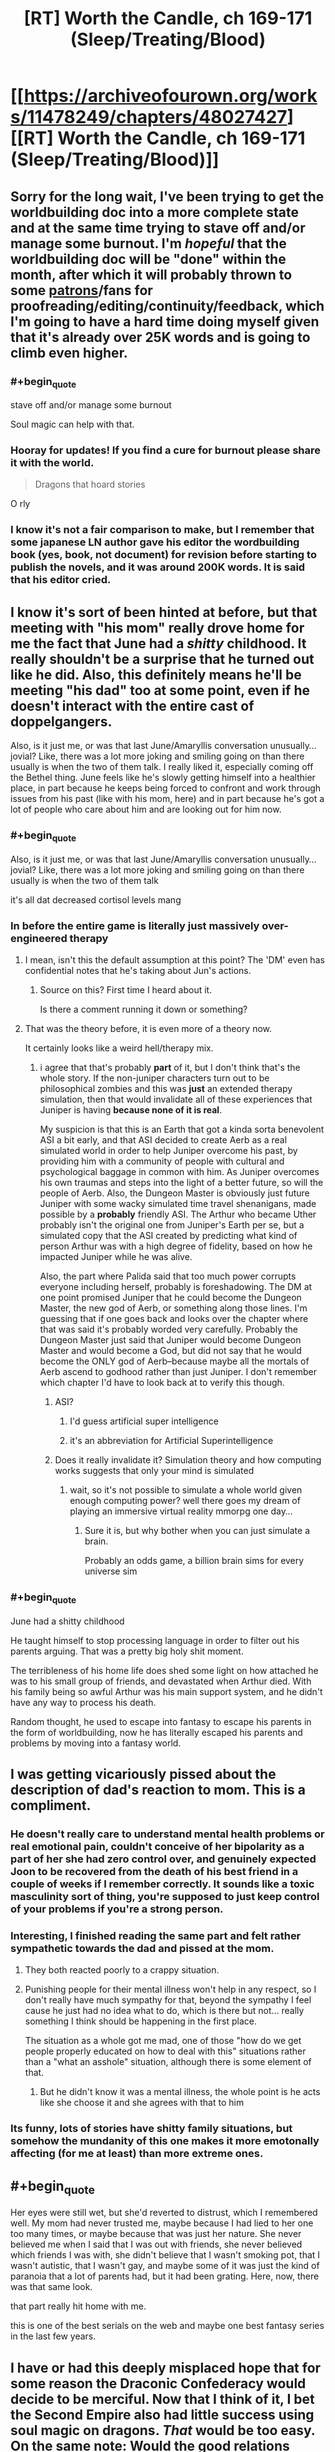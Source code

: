 #+TITLE: [RT] Worth the Candle, ch 169-171 (Sleep/Treating/Blood)

* [[https://archiveofourown.org/works/11478249/chapters/48027427][[RT] Worth the Candle, ch 169-171 (Sleep/Treating/Blood)]]
:PROPERTIES:
:Author: cthulhuraejepsen
:Score: 222
:DateUnix: 1565915195.0
:END:

** Sorry for the long wait, I've been trying to get the worldbuilding doc into a more complete state and at the same time trying to stave off and/or manage some burnout. I'm /hopeful/ that the worldbuilding doc will be "done" within the month, after which it will probably thrown to some [[https://patreon.com/alexanderwales][patrons]]/fans for proofreading/editing/continuity/feedback, which I'm going to have a hard time doing myself given that it's already over 25K words and is going to climb even higher.
:PROPERTIES:
:Author: cthulhuraejepsen
:Score: 66
:DateUnix: 1565915521.0
:END:

*** #+begin_quote
  stave off and/or manage some burnout
#+end_quote

Soul magic can help with that.
:PROPERTIES:
:Author: sparr
:Score: 39
:DateUnix: 1565916286.0
:END:


*** Hooray for updates! If you find a cure for burnout please share it with the world.

#+begin_quote
  Dragons that hoard stories
#+end_quote

O rly
:PROPERTIES:
:Author: FormerlySarsaparilla
:Score: 5
:DateUnix: 1566111202.0
:END:


*** I know it's not a fair comparison to make, but I remember that some japanese LN author gave his editor the wordbuilding book (yes, book, not document) for revision before starting to publish the novels, and it was around 200K words. It is said that his editor cried.
:PROPERTIES:
:Author: ken_x
:Score: 3
:DateUnix: 1566492123.0
:END:


** I know it's sort of been hinted at before, but that meeting with "his mom" really drove home for me the fact that June had a /shitty/ childhood. It really shouldn't be a surprise that he turned out like he did. Also, this definitely means he'll be meeting "his dad" too at some point, even if he doesn't interact with the entire cast of doppelgangers.

Also, is it just me, or was that last June/Amaryllis conversation unusually... jovial? Like, there was a lot more joking and smiling going on than there usually is when the two of them talk. I really liked it, especially coming off the Bethel thing. June feels like he's slowly getting himself into a healthier place, in part because he keeps being forced to confront and work through issues from his past (like with his mom, here) and in part because he's got a lot of people who care about him and are looking out for him now.
:PROPERTIES:
:Author: Don_Alverzo
:Score: 65
:DateUnix: 1565920364.0
:END:

*** #+begin_quote
  Also, is it just me, or was that last June/Amaryllis conversation unusually... jovial? Like, there was a lot more joking and smiling going on than there usually is when the two of them talk
#+end_quote

it's all dat decreased cortisol levels mang
:PROPERTIES:
:Author: meterion
:Score: 61
:DateUnix: 1565926815.0
:END:


*** In before the entire game is literally just massively over-engineered therapy
:PROPERTIES:
:Author: u_PM_me_nihilism
:Score: 52
:DateUnix: 1565926605.0
:END:

**** I mean, isn't this the default assumption at this point? The 'DM' even has confidential notes that he's taking about Jun's actions.
:PROPERTIES:
:Author: jimbarino
:Score: 38
:DateUnix: 1565934832.0
:END:

***** Source on this? First time I heard about it.

Is there a comment running it down or something?
:PROPERTIES:
:Author: RMcD94
:Score: 1
:DateUnix: 1572677941.0
:END:


**** That was the theory before, it is even more of a theory now.

It certainly looks like a weird hell/therapy mix.
:PROPERTIES:
:Author: Xtraordinaire
:Score: 23
:DateUnix: 1565949116.0
:END:

***** i agree that that's probably *part* of it, but I don't think that's the whole story. If the non-juniper characters turn out to be philosophical zombies and this was *just* an extended therapy simulation, then that would invalidate all of these experiences that Juniper is having *because none of it is real*.

My suspicion is that this is an Earth that got a kinda sorta benevolent ASI a bit early, and that ASI decided to create Aerb as a real simulated world in order to help Juniper overcome his past, by providing him with a community of people with cultural and psychological baggage in common with him. As Juniper overcomes his own traumas and steps into the light of a better future, so will the people of Aerb. Also, the Dungeon Master is obviously just future Juniper with some wacky simulated time travel shenanigans, made possible by a *probably* friendly ASI. The Arthur who became Uther probably isn't the original one from Juniper's Earth per se, but a simulated copy that the ASI created by predicting what kind of person Arthur was with a high degree of fidelity, based on how he impacted Juniper while he was alive.

Also, the part where Palida said that too much power corrupts everyone including herself, probably is foreshadowing. The DM at one point promised Juniper that he could become the Dungeon Master, the new god of Aerb, or something along those lines. I'm guessing that if one goes back and looks over the chapter where that was said it's probably worded very carefully. Probably the Dungeon Master just said that Juniper would become Dungeon Master and would become a God, but did not say that he would become the ONLY god of Aerb--because maybe all the mortals of Aerb ascend to godhood rather than just Juniper. I don't remember which chapter I'd have to look back at to verify this though.
:PROPERTIES:
:Author: Sailor_Vulcan
:Score: 10
:DateUnix: 1566006677.0
:END:

****** ASI?
:PROPERTIES:
:Author: jaghataikhan
:Score: 2
:DateUnix: 1566033742.0
:END:

******* I'd guess artificial super intelligence
:PROPERTIES:
:Author: HeartwarmingLies
:Score: 3
:DateUnix: 1566039461.0
:END:


******* it's an abbreviation for Artificial Superintelligence
:PROPERTIES:
:Author: Sailor_Vulcan
:Score: 1
:DateUnix: 1566170194.0
:END:


****** Does it really invalidate it? Simulation theory and how computing works suggests that only your mind is simulated
:PROPERTIES:
:Author: RMcD94
:Score: 1
:DateUnix: 1572678005.0
:END:

******* wait, so it's not possible to simulate a whole world given enough computing power? well there goes my dream of playing an immersive virtual reality mmorpg one day...
:PROPERTIES:
:Author: Sailor_Vulcan
:Score: 1
:DateUnix: 1572706719.0
:END:

******** Sure it is, but why bother when you can just simulate a brain.

Probably an odds game, a billion brain sims for every universe sim
:PROPERTIES:
:Author: RMcD94
:Score: 1
:DateUnix: 1572735575.0
:END:


*** #+begin_quote
  June had a shitty childhood
#+end_quote

He taught himself to stop processing language in order to filter out his parents arguing. That was a pretty big holy shit moment.

The terribleness of his home life does shed some light on how attached he was to his small group of friends, and devastated when Arthur died. With his family being so awful Arthur was his main support system, and he didn't have any way to process his death.

Random thought, he used to escape into fantasy to escape his parents in the form of worldbuilding, now he has literally escaped his parents and problems by moving into a fantasy world.
:PROPERTIES:
:Score: 3
:DateUnix: 1566309005.0
:END:


** I was getting vicariously pissed about the description of dad's reaction to mom. This is a compliment.
:PROPERTIES:
:Author: Putnam3145
:Score: 44
:DateUnix: 1565925949.0
:END:

*** He doesn't really care to understand mental health problems or real emotional pain, couldn't conceive of her bipolarity as a part of her she had zero control over, and genuinely expected Joon to be recovered from the death of his best friend in a couple of weeks if I remember correctly. It sounds like a toxic masculinity sort of thing, you're supposed to just keep control of your problems if you're a strong person.
:PROPERTIES:
:Author: XxChronOblivionxX
:Score: 29
:DateUnix: 1565927804.0
:END:


*** Interesting, I finished reading the same part and felt rather sympathetic towards the dad and pissed at the mom.
:PROPERTIES:
:Author: t3tsubo
:Score: 25
:DateUnix: 1565926175.0
:END:

**** They both reacted poorly to a crappy situation.
:PROPERTIES:
:Author: Iconochasm
:Score: 37
:DateUnix: 1565927062.0
:END:


**** Punishing people for their mental illness won't help in any respect, so I don't really have much sympathy for that, beyond the sympathy I feel cause he just had no idea what to do, which is there but not... really something I think should be happening in the first place.

The situation as a whole got me mad, one of those "how do we get people properly educated on how to deal with this" situations rather than a "what an asshole" situation, although there is some element of that.
:PROPERTIES:
:Author: Putnam3145
:Score: 25
:DateUnix: 1565937394.0
:END:

***** But he didn't know it was a mental illness, the whole point is he acts like she choose it and she agrees with that to him
:PROPERTIES:
:Author: RMcD94
:Score: 2
:DateUnix: 1572678072.0
:END:


*** Its funny, lots of stories have shitty family situations, but somehow the mundanity of this one makes it more emotonally affecting (for me at least) than more extreme ones.
:PROPERTIES:
:Score: 5
:DateUnix: 1566309063.0
:END:


** #+begin_quote
  Her eyes were still wet, but she'd reverted to distrust, which I remembered well. My mom had never trusted me, maybe because I had lied to her one too many times, or maybe because that was just her nature. She never believed me when I said that I was out with friends, she never believed which friends I was with, she didn't believe that I wasn't smoking pot, that I wasn't autistic, that I wasn't gay, and maybe some of it was just the kind of paranoia that a lot of parents had, but it had been grating. Here, now, there was that same look.
#+end_quote

that part really hit home with me.

this is one of the best serials on the web and maybe one best fantasy series in the last few years.
:PROPERTIES:
:Author: josephwdye
:Score: 43
:DateUnix: 1565926848.0
:END:


** I have or had this deeply misplaced hope that for some reason the Draconic Confederacy would decide to be merciful. Now that I think of it, I bet the Second Empire also had little success using soul magic on dragons. /That/ would be too easy. On the same note: Would the good relations between the dragons and the hells curtail Valencia's influence?

My understanding of relative power is that Bethel could probably win in combat with one or two dragons, especially because she has a few wishes daily, but the political implications are probably untenable.

This latest chapter explores the original meaning of its title: the blood of the covenant is thicker than the water of the womb. First the tabletop party, and now the kharass.

I can't help but think a manic water mage is literally a disaster waiting to happen. Maybe this incarnation of his mother has (occasional?) depression but not mania.

Water as depression checks out, unifying the chapter nicely.
:PROPERTIES:
:Author: adgnatum
:Score: 40
:DateUnix: 1565930551.0
:END:

*** #+begin_quote
  deeply misplaced hope that for some reason the Draconic Confederacy would decide to be merciful
#+end_quote

The Draconic Confederacy is so depressingly irrational for a bunch of uber-immortals. Reading about their strained relations with the rest of the mortal species just makes me wonder if they're fundamentally incapable of fighting their genetic predispositions or if their alliance at large is ruled by the bell curve and the tragedy of the commons. Their desire to control airspace is probably an innate territoriality or tied to their pride, but it still feels like such a horrible waste of political capital given this fresh example of overwhelming strongarm negotiation. For all their longevity, it seems like the majority of dragons are blind to their self-destructive trend. So now they're endangered. Screw Violations Officers, they're desperately in need of a public relations officer. And maybe the narratively-savvy Perisev should ring up the DM for some quick therapy / gene-editing.

In other news, why does the Confederacy want Cpt. Blue Bottle dead? (There's a smallish chance Perisev is pushing her own agenda as the Confederacy's will and never intended to honor their agreement but seems unlikely) Besides the obvious follow-up of why the hundreds of dragons can't do it themselves, what did the Captain do to offend them? Or possibly related: like Joon asked, what's Perisev's game (not sorry) revealing the dracicide? Her implication was that it was a move to array the D.C. against any possible return of Uther / new Uther-like figure. But then some way through the negotiations, she just happens to give Joon a 'quest'? Full well knowing how the quest features in Uther's oeuvre. Joon gave away a lot of confirmations during their chat but maybe this is just bait to /prove/ Joon is the new Uther. Casually agreeing to end exclusions /cue eyeroll/

Plus, why is her title 'the Wretched'?
:PROPERTIES:
:Author: nytelios
:Score: 16
:DateUnix: 1565999437.0
:END:

**** #+begin_quote
  what's Perisev's game
#+end_quote

Well, what did she accomplish? She's arranged for Juniper to reveal himself to the world at large, and she's arranged for the dragons to oppose him. She also believes that opposing him is suicidal.

It was stated that dragons don't really care about each other. Perisev seems to care even less than is usual for them --- if Tommul had some respect for "the dragonkind" as a concept and was offended on its behalf by Uther's slaughter, Perisev seemed entirely unperturbed.

I'm guessing she wants to kill off the majority of the remaining dragons (herself excluded) using Juniper as a tool (possibly because she sees them as a threat to herself). The Wretched indeed.
:PROPERTIES:
:Author: Noumero
:Score: 15
:DateUnix: 1566054139.0
:END:

***** Organizing a proxy genocide of her own race would put herself in even more danger, without the power bloc offered by their numbers. She doesn't seem shy about bringing Tommul along for extra insurance in numbers, so I don't think that's her plan, unless she has some trump card to ensure her perpetual safety. She's not strong enough as a single actor on the world stage. It'd only take one murder-happy DND poaching party to end the line.
:PROPERTIES:
:Author: nytelios
:Score: 6
:DateUnix: 1566164049.0
:END:

****** Well, yes, presumably she also has some sort of plan to put herself in the Empire's/Juniper's good graces once the other dragons are dead.

Even if she'll be the only dragon left, killing her will probably require the cooperation of hundreds of people. In comparison, the number of dragons necessary to kill her is probably /two/. If she has some ways to ensure mortals wouldn't want to kill her, and if she has reason to believe other dragons may want her gone ("the Wretched" is a pretty telling title)...
:PROPERTIES:
:Author: Noumero
:Score: 10
:DateUnix: 1566165411.0
:END:


**** Perisev, anagram for Seviper, poison-type snake Pokemon. And black dragons are the poisonous ones in DnD, right? So that's one half of why she's the Wretched. Other half being that she's a dick.
:PROPERTIES:
:Author: Kecha_Wacha
:Score: 9
:DateUnix: 1566070485.0
:END:

***** In D&D, black dragons are acidic.
:PROPERTIES:
:Author: eaglejarl
:Score: 5
:DateUnix: 1566223027.0
:END:


**** Isn't that an understandable viewpoint of an immortal or long lived species? They don't care much about the opinions of the short lived people and discount their ability to substantially change the state of the world.

Dragons are also solitary by nature and don't tend to combine their political power unless pressed.
:PROPERTIES:
:Author: Watchful1
:Score: 5
:DateUnix: 1566000520.0
:END:

***** Dragons are (indefinitely) long lived, not immortal, and that's my point. They're slowly dying off and they live long enough to see long term patterns: they're sapient, so they can put 2 and 2 together. And if dragons like Perisev have intelligence networks, some surely know the public perception of them, but they aren't putting the pieces together here.

#+begin_quote
  Dragons are also solitary by nature
#+end_quote

Which is why I'm thinking they can't exceed their base instincts.

#+begin_quote
  and don't tend to combine their political power unless pressed.
#+end_quote

Why even bother with a Confederacy if they're going to half-ass it and ignore major existential crises. They definitely don't discount their ability to force polities to play ball (they don't seem to want to change the world, just be on top of it).
:PROPERTIES:
:Author: nytelios
:Score: 10
:DateUnix: 1566006516.0
:END:

****** Proponents of isolationist policies usually see the failure of interacting with the wider world as being due to abandoning of the isolationism, rather than a failure in the interaction. If long lived dragons start banding together to talk to people, after centuries of not banding together, and then they start dying, they will draw back, not rush forward.

The trope can be seen all over the place in fantasy, dragons, elves, even dwarves in the worlds they are long lived. Long lived beings are notoriously slow to adapt to a quickly changing world. Tommul is listed as 2000 years old, Uther's time and all the changes it brought were recent for him.

The confederacy was likely a massive, centuries long effort for them. That it doesn't do more is expected.
:PROPERTIES:
:Author: Watchful1
:Score: 10
:DateUnix: 1566007579.0
:END:


**** Look at billionaires, our real life equivalent of a few hundred dragons fucking over the entire world so they can hoard vast wealth, and who are also widely hated but too powerful to confront directly...yet.
:PROPERTIES:
:Author: PHalfpipe
:Score: 11
:DateUnix: 1566087018.0
:END:

***** Great analogy, feels like an inspiration for Aerb's dragons. Though the sad part is dragons don't /have to/ have low time preferences and seek only to maximize wealth in a fleeting decades-long lifetime. They're not just going to die of natural causes and leave a shitty situation for future generations: if they have to live through the long-term consequences, single-minded greed and antagonistic elitism aren't too wise for self-proclaimed "Wise" creatures.
:PROPERTIES:
:Author: nytelios
:Score: 9
:DateUnix: 1566094622.0
:END:


***** Except billionaires can't and don't randomly decide to glass entire villages in developing countries for fun, so the analogy is a little strained.
:PROPERTIES:
:Author: CouteauBleu
:Score: 4
:DateUnix: 1566154456.0
:END:

****** Not for fun, for profit, or as a hand out to the arms industry. Look at the trillions in profits generated by the invasion of Iraq, or the ongoing genocide in Yemen , or look at the fortunes made when the US dropped more bombs on Cambodia than they did on Japan in all of world war 2. They literally bombed every city flat, wrecked every bit of infrastructure, killed nearly a million people in a population of 8 million, and finally caused civilization to collapse, and allowed a full blown death cult to rise from the ruins.
:PROPERTIES:
:Author: PHalfpipe
:Score: 11
:DateUnix: 1566154988.0
:END:

******* Yeah, that's still a massive stretch.

That's the leftist equivalent of a hardcore libertarian pointing at the mass starvation in China and Soviet Ukraine, or the current riots in Hong Kong, or basically anything in North Korea, and saying "See? See? This is where your socialist policies are leading us!"
:PROPERTIES:
:Author: CouteauBleu
:Score: 4
:DateUnix: 1566216493.0
:END:

******** Starvation in China and the Soviet Union was the result of crash industrialization programs, and the disruption in land use and labor starved about as many people as were killed by the western powers during their own industrialization , and a fraction of the number of people killed during the slave trade, which is what provided the original rush of resources and free labor to kick start capitalism.

But your comment was that billionaires don't annihilate villages in developing counties, and my response is that the remains of tens of thousands of annihilated villages can be found all throughout Asia , Africa , central and south America and the middle east. Hell, one of the worlds first billionaires , Leopold II of Belgium, acquired his wealth by enslaving and slaughtering fifteen million people in the Congo.
:PROPERTIES:
:Author: PHalfpipe
:Score: 2
:DateUnix: 1566218333.0
:END:


**** #+begin_quote
  she just happens to give Joon a 'quest'? Full well knowing how the quest features in Uther's oeuvre.
#+end_quote

The casual way she said it made me think it might just be the standard term in airspace violation negotiations. "Pay the fine or do us this favour", can't be the first time this has happened.
:PROPERTIES:
:Author: Roxolan
:Score: 3
:DateUnix: 1566034185.0
:END:

***** But what she says is: Do me this favour and I won't kill you - and you'll have to pay the fine anyway to appease all the other dragons
:PROPERTIES:
:Author: Hydroxxx
:Score: 13
:DateUnix: 1566103634.0
:END:


** Remember boys, it's not depression. Its magic.

Fantastic as always. Even more than usual, I liked these chapters. I was expecting mama Juniper to be a cultist, since religion was mentioned before with her. I'm glad she is tentatively on the good guys side, and laughing that Juniper has matured much more than she herself has.
:PROPERTIES:
:Author: Ka_min_sod
:Score: 31
:DateUnix: 1565922198.0
:END:

*** I wonder if depression is a side effect of water magic or vice versa. Juniper seemed a bit more depressive after using it, but that would make sense even if there was no connection.
:PROPERTIES:
:Score: 17
:DateUnix: 1565936182.0
:END:

**** Perhaps they're comorbid, or both caused by a third thing.
:PROPERTIES:
:Author: boomfarmer
:Score: 7
:DateUnix: 1565957783.0
:END:


*** If depression is water magic, then other magics are...

?

Gem magic is directly linked to mental exhaustion but that's not an illness, is it?
:PROPERTIES:
:Author: Xtraordinaire
:Score: 10
:DateUnix: 1565960324.0
:END:

**** I think the mention of water magic being bloodline was a bit of a clue, it's literally closely tied to a genetic predisposition to depression. While a lot of the other magics are actual disciplines that can be learned, I imagine many of the bloodline magics are tied to genetic conditions/tendencies from Earth.
:PROPERTIES:
:Author: Turniper
:Score: 24
:DateUnix: 1565969744.0
:END:


**** Gem magic: periods of hyper-focus followed by periods fugue state? That could be ADHD
:PROPERTIES:
:Author: Reply_or_Not
:Score: 9
:DateUnix: 1565975179.0
:END:

***** As an ADHD haver, I wanna say that's really reaching.
:PROPERTIES:
:Author: drakeblood4
:Score: 6
:DateUnix: 1566101780.0
:END:

****** As a fellow adhd'er , I concur. If ADHD was a magic, it would be a very chaotic one with bits and pieces of the other ones.

Wait. Tattoo magic! Different skill levels, different specializations, wide variety of tattoos ( types of functionality, uses, use durations etc). Some tattoos will affect your physical functioning and skills, others affect mental and emotional. Sometimes it's obvious person A is a tattoo mage, sometimes it's more under the radar. Being a tattoo mage changes your life path because of what you display, what you can hide or cover up. And how much stimuli you can tolerate.
:PROPERTIES:
:Score: 4
:DateUnix: 1566137907.0
:END:

******* ADHD would be ignoring magic - if you don't pay attention, it doesn't effect you.
:PROPERTIES:
:Author: Mr-Mister
:Score: 1
:DateUnix: 1566483901.0
:END:


**** There IS an illness characterized by chronic fatigue but I don't think gem magic was inspired by it
:PROPERTIES:
:Author: EsquilaxM
:Score: 3
:DateUnix: 1565968926.0
:END:


** Oh good, even more amazing ideas I need to integrate into my tabletop settings. Packaged in fantastic writing as always. The handling of the Bethel situation is still top notch, the entire interaction of Amaryllis wanting a cuddle was spot on, everything.
:PROPERTIES:
:Author: absolute-black
:Score: 27
:DateUnix: 1565916096.0
:END:


** "Depression magic unlocked! New perk: Writer's block."
:PROPERTIES:
:Author: Kuratius
:Score: 29
:DateUnix: 1565969510.0
:END:


** Was I the only one that got the impression water magic is likely to be incredibly broken at its higher levels? Even the basic water sense is already useful.
:PROPERTIES:
:Author: LordGoldenroot
:Score: 22
:DateUnix: 1565955398.0
:END:

*** You were not. I'm curious about how it interacts with people. Can you sense people by the water in their bodies? Can you move them via that water?

Then there's the question of force. How big an area of water can you affect? How small? How much force can you generate? Can you generate the same amount of force for any amount of water (meaning smaller amounts move faster) or is it the same velocity produced for any size blob of water?

Basically, I really want to know more about this magic. :>
:PROPERTIES:
:Author: eaglejarl
:Score: 27
:DateUnix: 1565955897.0
:END:

**** Yeah my first thought was "is this Manton limited at all?"
:PROPERTIES:
:Author: Jokey665
:Score: 39
:DateUnix: 1565986386.0
:END:

***** I'm glad I'm not the only wildbow fan over here.
:PROPERTIES:
:Author: A_Wild_Absol
:Score: 9
:DateUnix: 1566009831.0
:END:


**** #+begin_quote
  I'm curious about how it interacts with people. Can you sense people by the water in their bodies? Can you move them via that water?
#+end_quote

"Congratulations Katara, you're a bloodbender"
:PROPERTIES:
:Author: AStartlingStatement
:Score: 18
:DateUnix: 1565976801.0
:END:


**** I'm assuming since it's explicitly macro-scale you can't do any of the fun micro-scale stuff. It's probably built so your control gets less 'focused' the less water you're trying to control. Although, that raises my own question. What about crowds? If you go to a major city or a concert, could you use water magic to push the entire crowd of people as if they were one body of water?
:PROPERTIES:
:Author: Detsuahxe
:Score: 15
:DateUnix: 1565982374.0
:END:

***** It's explicitly mentioned that a really high skill water mage could probably do something that looks like waterbending. Though I have a feeling that the way water magic works is similar to how you construct brillouin zones(visually speaking), you have a plane or area of force, and a high skill water mage can just overlap so many of them that he can create finer structures.
:PROPERTIES:
:Author: Kuratius
:Score: 3
:DateUnix: 1566466205.0
:END:


**** #+begin_quote
  Can you sense people by the water in their bodies? Can you move them via that water?
#+end_quote

Given that blood magic is an explicitly separate type of magic, probably not.
:PROPERTIES:
:Author: carminis_vigil
:Score: 6
:DateUnix: 1566030906.0
:END:

***** [deleted]
:PROPERTIES:
:Score: 4
:DateUnix: 1566062909.0
:END:

****** Since multimages are said to be extremely rare, and bloodline magics are themselves really really rare, it would make sense that noone had discovered it before.

Though narratively it does seem a bit too convenient, unless there's an associated cost
:PROPERTIES:
:Score: 2
:DateUnix: 1566309336.0
:END:


****** Seems like it'd be one of the first things you'd try somewhere along the line. If it ever worked, I suspect it would be excluded long ago.
:PROPERTIES:
:Author: ricree
:Score: 1
:DateUnix: 1566068546.0
:END:


**** If you've read Worm, Leviathan's macro-scale hydrokinesis is a fun indicator of what you can do with macro-scale water bending.

He sinks cities.
:PROPERTIES:
:Author: Hust91
:Score: 2
:DateUnix: 1566893318.0
:END:


*** That Joon mentioned boosting his skill via essentialism made me wonder if that was something that would become useful later. Several magics have really powerful applications at the highest levels, maybe water mages never got that high so people don't realise.

It could either be just large scale movement (moving around a mile long blob of water would take care of plenty of problems, if they didn't teleport), or that you get sufficiently precise movement that you can influence things on an individual person level.
:PROPERTIES:
:Author: Cartesian_Daemon
:Score: 3
:DateUnix: 1566223218.0
:END:


** It makes sense that, of all the Aerbian natives we've met, it's the Dragon Who Hoards Stories who independently arrives at the conclusion that Narrative drives their reality. Stories are their literal lifeblood.
:PROPERTIES:
:Author: GeeJo
:Score: 24
:DateUnix: 1565977158.0
:END:


** " Hahahahah, can you imagine that? If something had actually gone right for once? If a magic had been simple and easy to acquire? No, instead, I was brought face to face with my mom. "

Is this the first time June has broken the fourth wall directly like that? There have been other hints that this is a post-story retelling (such as the interlude from Amy's perspective), but I think this is the first time he's broken voice.
:PROPERTIES:
:Author: TrebarTilonai
:Score: 19
:DateUnix: 1565987017.0
:END:

*** Chapter 73, Mary's story during the Fallatehr conflict:

#+begin_quote
  (((This is probably the part where you're wondering to yourself, ‘but I thought Juniper was our narrator, how does he know, and why is he talking in the third person?', and here, safely hidden within triple parentheticals, I can tell you: some of this might not actually have happened in precisely these ways. We're operating under really loose definitions of ‘actually happened' already, but I don't just mean that it ‘might not have happened' in the sense that people might just disappear as soon as I stop looking at them, only to have an interstitial history written for them in accordance with the demands of the narrative as dictated by the Dungeon Master as soon as they become relevant to me again. Here, I mean ‘might not have actually happened' in the sense that this is a recreation of sorts, me working backwards from information that I didn't have at the end of the last chapter, and won't have at the end of this one. The thing is, if you learned it like I learned it, it would be a drawn out, incomprehensible mess, so this is a little bit of poetic license and extrapolation on my part in order to present something coherent. I hope you don't mind.)))
#+end_quote

Triple parentheses are Juniper's safe-space. I think we've had a couple of other wall-breaks during the D&D flashbacks but don't recall well enough to quote any.
:PROPERTIES:
:Author: Gr_Cheese
:Score: 22
:DateUnix: 1565990642.0
:END:

**** Thank you. So it is not the first time the fourth wall has been broken, but it perhaps is the first time without triple parentheses :P
:PROPERTIES:
:Author: TrebarTilonai
:Score: 3
:DateUnix: 1565993983.0
:END:


*** It's slightly complicated. The suggestion of [[/u/Gr_Cheese]] that Juniper breaks the fourth wall in triple parentheses isn't exactly accurate, either.

Juniper narrates with a lot of asides and comments, some of which break the fourth wall. The first example is way back in chapter two, when describing Amaryllis.

#+begin_quote
  I'm not really sure what protocol is here, in terms of prose. I mean, I don't want to sound like a creep, so maybe I should stay as generic as possible and tell you [...] And if that analogy sounds a little bit frightening to you, then I think it did its job, because [...]
#+end_quote

WtC is narrated with knowledge of future events, but not unlimited knowledge. In Amaryllis' first POV chapter, she references the Cannibal implicitly in her thoughts as narrated by Juniper. When Juniper himself learns of the Cannibal, he notes how he didn't understand that reference until that moment. Then, there are a few more examples of Juniper referencing future events, such as Amaryllis planning to alter her soul in the chamber.

#+begin_quote
  Looking back, that might have been when she'd started making plans.
#+end_quote

The DM appears with a time titled "Worth the Candle" by "Juniper Smith" in a recent chapter, causing Juniper to muse -

#+begin_quote
  (It did occur to me to ask about the book, especially given the supposed author. The byline could have just been metaphorical, or it could have been a joke, or it could have been literal in some fashion, written by me after it was all over, or when I was asleep, or simply by yanking me out of time to write a chapter whenever anything important happened then scrubbing my mind afterward. But the number of possibilities, and the untrustworthiness of the Dungeon Master, made it sort of pointless to ask about. Besides, I didn't really care about the poor schlub who was writing that book, even if it was, in some way, me.)
#+end_quote

Finally, triple parentheses aren't a general safe space for breaking the fourth wall, they're specifically for interjecting in third-person narration. These comments (of which there have been four, three in Amaryllis first POV chapter, and another in her most recent POV half-chapter) are generally /sort of/ fourth wall breaking (since anything readily apparent could be communicated through third-person narration) but not inherently so.
:PROPERTIES:
:Author: LupoCani
:Score: 11
:DateUnix: 1566136994.0
:END:

**** There's even more than a fourth wall when you take into account that the story is a self-insert written for an audience who are told that it's a self-insert. [[https://old.reddit.com/r/rational/comments/7vxian/rtwip_worth_the_candle_ch_7274/dtxq5ax/][On ch. 73, I noted]] that quote as the first time the nature of the fourth wall changed for me, with the line "I hope you don't mind." The narrator [[https://en.wikipedia.org/wiki/Meta-reference][meta-comments on their own narration]] and expresses a desire to tell a good /story/, which raises all kinds of wild theories about the frame and phenomenon of Joon's existence within the game. Since then, my leading theory has become that the game is /not/ a simulation being run post-Singularity but rather a literal fictional story written live in the vein of D&D, as a form of soft therapy. [[https://old.reddit.com/r/rational/comments/7zbyej/wiprt_worth_the_candle_ch_79_rule_zero/duohhko/][I've been a big fan of the therapy theory]] and the author himself (as [[/u/cthuluraejepsen]]) [[https://old.reddit.com/r/rational/comments/7h4qqb/rtwip_worth_the_candle_ch_63_the_chemical_history/dqoct4t/][lightly implied this in retrospect]], but it never clicked why the DM or creator would bother with such indistinguishably magical technology and resources just to fork a brain simulation of (presumably) his 2017 self for such a relatively mundane purpose. Rather than explaining away the gross jump in tech between 2017 and the current game timeline, it makes more sense if Joon and the game is a "simulation" /within the author's mind/universe/. That's why the book is already written (up to the point we get to see), that's why the DM is a kindred spirit - because the DM is AW at one remove is Joon at two removes, except on actual Earth. Joon is the what-if split: he is literally the *self-insert* into AW's cumulative, conglomerated D&D worlds. Time is a flat circle for poor sim!Joon...
:PROPERTIES:
:Author: nytelios
:Score: 8
:DateUnix: 1566167301.0
:END:


*** While you /could/ interpret the 'you' in 'Haha can you imagine that' as you-the-reader, I expect it's just a general 'you', imagining a different perspective, and there's no fourth-wall-breaking here.
:PROPERTIES:
:Author: coolflash
:Score: 7
:DateUnix: 1566054537.0
:END:


** So many curve balls, holy shit.

Alexander Wales really makes this story feel like the bits could've been done in any order, as if it were a real tabletop rpg. The writing is so good.

Also:

#+begin_quote
  Box Factory
#+end_quote

I don't know why, but the fact that Juniper's mom works at a box factory makes me giggle quite a bit.
:PROPERTIES:
:Author: Green0Photon
:Score: 39
:DateUnix: 1565929997.0
:END:

*** [[https://www.youtube.com/watch?v=z6HcB6uOKiM][Bumblefuck is Springfield]]
:PROPERTIES:
:Author: KarlitoHomes
:Score: 12
:DateUnix: 1565990634.0
:END:

**** #+begin_quote
  We don't assemble them here. That's done in Flint, Michigan.
#+end_quote

Lol what?
:PROPERTIES:
:Author: Green0Photon
:Score: 8
:DateUnix: 1565991572.0
:END:


*** I was laughing too. Especially when Juniper was talking about how the industry is "a vital link in the global economy" and "a part of the vast web of dependencies that the world relied on".
:PROPERTIES:
:Author: tjhance
:Score: 6
:DateUnix: 1566058432.0
:END:


** Are there summaries of past chapters, or a wiki on important parts of the setting? In every update, there are always a couple references to things I totally forgot about. What are the Lashing Fields? Who is Captain Blue? What was Sterilization Penndriag's angle again? Which one was Boastare Vino? And so on. Maybe this story needs tooltips.
:PROPERTIES:
:Author: _immute_
:Score: 16
:DateUnix: 1565933309.0
:END:

*** Captain Bluebottle is, if I'm remembering correctly, a person who can reanimate corpses into classic zombie types and has total control over them. (In a seemingly unrelated way to the zombies in the Risen Lands) He/She (do we know their gender?) used these zombies to become an economic powerhouse using them in factories and such, until it was discovered by everyone else that the zombies are conscious and experience everything just like when they were alive.

After that I think he/she just chills in his/her exclusion zone (can't remember when the zombie magic got excluded in this chain of events).
:PROPERTIES:
:Author: AHeroicKumquat
:Score: 29
:DateUnix: 1565954958.0
:END:

**** For more details, see [[https://archiveofourown.org/works/11478249/chapters/44791474][chapter 158]]
:PROPERTIES:
:Author: Nimelennar
:Score: 5
:DateUnix: 1565960317.0
:END:


**** I think a better term than zombies would be thralls if their consciousness are there but trapped.
:PROPERTIES:
:Author: Mr-Mister
:Score: 2
:DateUnix: 1566483901.0
:END:


*** There's [[https://worththecandle.fandom.com][a wiki here]]. But for many things it's better to directly search the text.
:PROPERTIES:
:Author: Shemetz
:Score: 2
:DateUnix: 1565940729.0
:END:


** I'm surprised Amaryllis recommended /The Windup Girl/ to a dragon. That book is not good.
:PROPERTIES:
:Author: AmeteurOpinions
:Score: 11
:DateUnix: 1565933653.0
:END:

*** A collector of stories isn't necessarily a collector of only the best stories, seeing multiple examples of a genre might give them more insight. Plus it gives them more high quality books to use as bribes in the future.
:PROPERTIES:
:Score: 3
:DateUnix: 1566309557.0
:END:


*** [deleted]
:PROPERTIES:
:Score: 2
:DateUnix: 1566014306.0
:END:

**** The best part was the first couple of chapters, but the plot was all downhill. For me it's a memorable example of wasting excellent worldbuilding on crappy characters and a nearly non-existent plot.
:PROPERTIES:
:Author: AmeteurOpinions
:Score: 3
:DateUnix: 1566015683.0
:END:

***** Can you give a summary of the book?
:PROPERTIES:
:Author: eaglejarl
:Score: 1
:DateUnix: 1566222849.0
:END:

****** So, the setting is a post (or ongoing? I forget) climate apocalypse where food is the major resource everyone is fighting over. Massive agriculture conglomerates control the seed strains that can actually be grown in the current conditions, and are always on the hunt for new varieties. Nations have secret seed banks of native plants and stuff which are guarded like blueprints for WMDs. The story takes place in Thailand, which is one of the few countries not yet utterly enslaved to the conglomerates on threat of starvation.

The first character we meet is a spy from one of these conglomerates in Thailand, walking around a marketplace and exploring some exotic fruits, beautifully crafted worldbuilding and scene dressing. Like I said, the early chapters are actually quite nice.

This all sounds good, right?

The problem is when the titular windup girl is actually introduced. Windups aren't actually machines, they're more like genetically altered humans than robots. This girl is a prostitute, and she and the agri-agent meet and have sex.

Lots of sex. A /lot/ of sex. The windup girl also has sex with other people but whatever. She doesn't really do anything else, but takes up a lot of chapters.

The book isn't even a romance, there's no actual relationship to speak of here, just tons of wheel-spinning until suddenly climatic action occurs and the book ends. There's also some other characters, a revolutionary/gangster dude who gets killed off just when he was getting interesting, not even halfway through the book and another guy who is just some factory dude that allows /even more worldbuilding/ to be presented to the reader.

It's a novel of nice worldbuilding, almost no plot, and no likable characters to be found anywhere. The author blatantly had a I bought it for the title and because it had an airship on the cover (usually a good indicator of something I'll like) but it was a slog from like chapter 3 to the end.
:PROPERTIES:
:Author: AmeteurOpinions
:Score: 6
:DateUnix: 1566224694.0
:END:

******* Thanks, sounds like something I can skip.

I think you had a sentence get cut off. "The author blatantly had a..."?
:PROPERTIES:
:Author: eaglejarl
:Score: 3
:DateUnix: 1566232489.0
:END:

******** A good setting but a lack of characters and plots that would be interesting to read about.
:PROPERTIES:
:Author: AmeteurOpinions
:Score: 3
:DateUnix: 1566233361.0
:END:


******* #+begin_quote
  Massive agriculture conglomerates control the seed strains that can actually be grown in the current conditions, and are always on the hunt for new varieties. Nations have secret seed banks of native plants and stuff which are guarded like blueprints for WMDs.
#+end_quote

And the people with the tanks and attack helicopters and nukes somehow don't expropriate the people with the seed tech licenses even though their might ultimately is the guarantor for enforcing said licenses and the laws being applied are fragile compromises woven of privileges in the first place, because everyone has forgotten about words like "state interest" and "national security exception", and because History of the XIXth and XXth centuries has been wiped from everyone's memory I guess. Such a very credible setting... Also, somehow insider cadres don't sell out their direct rivals to the authorities or the board of shareholders the moment organized crime is being discussed as part of their business plans.

And you say the world-building is the /good part/ of the book ?
:PROPERTIES:
:Author: vimefer
:Score: 1
:DateUnix: 1566297790.0
:END:

******** #+begin_quote
  And the people with the tanks and attack helicopters and nukes somehow don't expropriate the people with the seed tech licenses even though their might ultimately is the guarantor for enforcing said licenses and the laws being applied are fragile compromises woven of privileges in the first place, because everyone has forgotten about words like "state interest" and "national security exception", and because History of the XIXth and XXth centuries has been wiped from everyone's memory I guess.
#+end_quote

I haven't read the book and it looks like you haven't read it either, nor any other kind of cyberpunk or *punk dystopian literature. Usually dystopian *punk settings with corporate nation-state entities mean that those corporations have their own private military, either as direct employees or hired from other corporations that specialize in that. It's also a common trope of the genre that society partially collapsed at some point, which led to the formation of corporate nation-states in the ensuing power vacuum.

Have you actually read the book or are you just speculating? A quick look at Wikipedia indicates that /The Windup Girl/ is a biopunk novel and provides the following relevant description:

#+begin_quote
  Biotechnology is dominant and megacorporations like AgriGen, PurCal and RedStar (called calorie companies) control food production through 'genehacked' seeds, and use *bioterrorism*, *private armies* and *economic hitmen* to create markets for their products
#+end_quote
:PROPERTIES:
:Author: reilwin
:Score: 1
:DateUnix: 1572162494.0
:END:

********* #+begin_quote
  Usually dystopian *punk settings with corporate nation-state entities mean that those corporations have their own private military, either as direct employees or hired from other corporations that specialize in that. It's also a common trope of the genre
#+end_quote

Then it's a trope that breaks the suspension of disbelief for me, is all I mean.
:PROPERTIES:
:Author: vimefer
:Score: 1
:DateUnix: 1572197279.0
:END:


******* #+begin_quote
  The author blatantly had a I bought it for
#+end_quote

Looks like you accidentally half a sentence there.
:PROPERTIES:
:Author: philip1201
:Score: 1
:DateUnix: 1566567485.0
:END:


*** Ok, completely off topic but is your flair a reference to the last chapters of Worm?
:PROPERTIES:
:Author: azurebyrds
:Score: 1
:DateUnix: 1567344318.0
:END:

**** Yes.
:PROPERTIES:
:Author: AmeteurOpinions
:Score: 2
:DateUnix: 1567351991.0
:END:

***** Incredible. I love it, gave me shivers thinking back.
:PROPERTIES:
:Author: azurebyrds
:Score: 1
:DateUnix: 1567363569.0
:END:


** #+begin_quote
  I hated being in this position. Giant, towering, near-invincible monsters with immense power over us, holding that threat above our heads, and with us having to dance to their cues ...
#+end_quote

Don't like the taste of your own medicine, eh Joon?
:PROPERTIES:
:Author: nytelios
:Score: 11
:DateUnix: 1566008385.0
:END:


** Typos here, please.
:PROPERTIES:
:Author: cthulhuraejepsen
:Score: 10
:DateUnix: 1565915245.0
:END:

*** #+begin_quote
  a quest like */Through the Lashing Fields/*
#+end_quote

Should be /Through the Lashing Glass/, I think.
:PROPERTIES:
:Author: HarryPotter5777
:Score: 7
:DateUnix: 1565928181.0
:END:

**** Fixed, thanks.
:PROPERTIES:
:Author: cthulhuraejepsen
:Score: 2
:DateUnix: 1566166194.0
:END:


*** Two from 171:

#+begin_quote
  There was never any acknowledgement that i had helped
#+end_quote

'I'

#+begin_quote
  if I can find something that doesn't count at amateur training
#+end_quote

as
:PROPERTIES:
:Author: adgnatum
:Score: 3
:DateUnix: 1565929315.0
:END:

**** Fixed, thanks.
:PROPERTIES:
:Author: cthulhuraejepsen
:Score: 1
:DateUnix: 1566166233.0
:END:


*** #+begin_quote
  ad nauseum
#+end_quote

Should be "ad nauseam".
:PROPERTIES:
:Author: Shemetz
:Score: 2
:DateUnix: 1565940348.0
:END:

**** To the museum of nausea!
:PROPERTIES:
:Author: boomfarmer
:Score: 3
:DateUnix: 1565957859.0
:END:


**** Fixed, thanks.
:PROPERTIES:
:Author: cthulhuraejepsen
:Score: 1
:DateUnix: 1566166316.0
:END:


*** c171:

#+begin_quote
  shifting things around wily-nily
#+end_quote

willy-nilly

#+begin_quote
  acknowledgement that i had helped
#+end_quote

capital I
:PROPERTIES:
:Author: GeeJo
:Score: 2
:DateUnix: 1565955888.0
:END:

**** Fixed, thanks.
:PROPERTIES:
:Author: cthulhuraejepsen
:Score: 1
:DateUnix: 1566166259.0
:END:


*** in the second new chapter you used the word rubric when you probably wanted the word metric again. or criterion
:PROPERTIES:
:Author: flagamuffin
:Score: 1
:DateUnix: 1565997297.0
:END:

**** Fixed, thanks.
:PROPERTIES:
:Author: cthulhuraejepsen
:Score: 1
:DateUnix: 1566166385.0
:END:


*** 169

We had dinner without Amaryllis. It really did seem like we had a lot fewer people, all of +the+ [a] sudden.

170

Perisev curled her lips back, which had the overall effect of [a] frown.
:PROPERTIES:
:Author: nytelios
:Score: 1
:DateUnix: 1566177365.0
:END:


*** Chapter 155: “She put an emphasis on the A in Arthur, and I saw the faintest hint of a reaction from Raven.”

This part is from Amaryllis's perspective, so it should say “and Amaryllis saw”.
:PROPERTIES:
:Author: linknmike
:Score: 1
:DateUnix: 1566689732.0
:END:


*** #+begin_quote
  You know, he was always ahead of the rest, wherever he might beheading I wish him luck,
#+end_quote

Not sure if this typo is to make the pun more obvious or not (like Pallida purposefully says beheading here).
:PROPERTIES:
:Author: Shaolang
:Score: 1
:DateUnix: 1565921804.0
:END:

**** It's a transcription of what Pallida says, which, yes, is to make the pun more obvious.
:PROPERTIES:
:Author: cthulhuraejepsen
:Score: 10
:DateUnix: 1565921987.0
:END:


** Awesome stuff, I love how we still get to learn more about junipers life l, friends and family. When the line about the water mage learning going off with a problem, I had the slightest disappointment about not seeing that process, great way to reveal the mom.

Its been some time since the last tabletop game earth chapter, would be interesting to see what arguments there were regarding dragons especially in light of Uther's actions with them. As someone who doesn't play D&D what other aspects of the game have yet to be reconstructed in this story.
:PROPERTIES:
:Author: dabmg10
:Score: 10
:DateUnix: 1565955388.0
:END:


** Sounds like someone has personal experience trying to cope with a parent having bipolar disorder, because that did an entirely too accurate job at pulling from my childhood memories of my mother. And chillingly close to home most of all, due to my own even-less-fun-version-than-june's-mom's bipolar disorder. Honestly even though it was only a page or so, that has been one of the most accurate descriptions of the more common variety of BP1, that I have encountered in fiction writing.

You even spelled Lamictal right. I've been taking it for about 3 years and I still have trouble spelling the generic name.

I emphasize with both June and his mom for so many reasons. Her psychiatrist failed her so hard for not doing a better job with medication management. And her husband absolutely failed her regarding her mental health ( even offering basic empathy and trying to understand at all!) and all the impact it had on everything that her life touched.

What sucks even more regarding the frequent and hellishly under-treated full blown episodes , is that they literally cause brain damage and memory loss in a couple different ways. The higher the severity of symptoms, the more cognitive functionality declines, with executive functioning being hit the worst. Which just makes it all worse.

On a non-related note: Something I just realized while typing; it took me 14 years to understand the fruit flies like a banana pun. It was on my biology teacher's wall. I have always just had the wrong internal cadence and tones when saying in my mind. Along with some mental imagery of a banana moving through the air like a missile, or with a super hero cape on it.

[[/u/cthulhuraejepsen]]
:PROPERTIES:
:Score: 9
:DateUnix: 1566132845.0
:END:

*** This story is a variant of the Self Insert concept, meaning, yeah, the author has some firsthand experience with most of the protagonist's backstory.

(what's the pun?)
:PROPERTIES:
:Author: CouteauBleu
:Score: 2
:DateUnix: 1566155282.0
:END:

**** The phrase is "Time flies like an arrow; fruit flies like a banana". It's only technically a pun, in that it takes advantage of the ambiguity of the word "like" in English, which can mean either "in the same way as" or "appreciate".

The first half is meant to be read as "Time flies in the same way as an arrow", while the second half is read as "fruit flies appreciate a banana". But because the first half is there, your brain will tend to parse the second half completely wrong, with fruit being the object noun, flies being the verb, like meaning "in the same way as", which is incorrect. (One of the brilliant parts of the phrase is that "fruit flies" is a noun, while "time flies" is a noun and a verb together, which makes the parsing even more difficult.)

The term for this is usually "garden-path sentence". Others include:

- The old man the boat.
- The complex houses married and single soldiers and their families.
- Fat people eat accumulates.
- The man who whistles tunes pianos.

([[/u/alexanderwales]]' flair is 'time flies like an arrow', [[/u/cthulhuraejepsen]]'s flair is 'fruit flies like an arrow')
:PROPERTIES:
:Author: alexanderwales
:Score: 11
:DateUnix: 1566159741.0
:END:

***** #+begin_quote
  "fruit flies appreciate a banana"
#+end_quote

Holy shit. I just thought it was a weird thing to say.
:PROPERTIES:
:Author: danielparks
:Score: 2
:DateUnix: 1566383563.0
:END:


***** ... oh. Oh! I hadn't even read the "time" part, and I didn't parse the second part until you pointed it out. Devious.
:PROPERTIES:
:Author: CouteauBleu
:Score: 1
:DateUnix: 1566215402.0
:END:


** Between the dragons in this and the fledgling Dragon Conclave in [[https://tiraas.net][The Gods Are Bastards]], I'm beginning to really like the idea of Dragons as a group that operates as a small group of individuals but represents itself to the outside world as a single party to a treaty made with governments. Are there examples of other fiction that have loose coalitions of similarly-overpowered beings whose goals are a bit tangential to the rest of the world?
:PROPERTIES:
:Author: red_adair
:Score: 7
:DateUnix: 1565987553.0
:END:


** OK, if you took really fast 2 minute shits, you'd still end up with a 3 and a half hour shit, so where'd 20 minutes come from.

Man the more I think about it, the dumber the human x100 thing gets. Sneezes that last for an hour, hiccups for months. Not to mention the fact the 100x multiplier would have to be really pick and choose to make sense; some biological processes can be 100x slower and explained away with magic, but not others. She ages, heals, produces blood and digests food slower, but her reaction speed and and thinking can't be that much slower.

And then there's the mood. People get over things relatively quickly, we have the hedonic treadmill, but hers is a hundred times slower. Imagine getting upset and staying that way for decades or having a panic attack that lasts weeks. Ever get randomly horny? Well too bad, your erection is going to last days now. If any of her kind ever got caught in a depressive episode, they'd almost certainly kill themselves cuz no way they last decades like that.

But anyway, cool chapter.
:PROPERTIES:
:Author: CaptainMcSmash
:Score: 15
:DateUnix: 1565982323.0
:END:

*** Per /Soft Matter/, all mammals take [[https://pubs.rsc.org/en/content/articlelanding/2017/sm/c6sm02795d/unauth#!divAbstract][about 12 ± 7 seconds]] to poop. 12 seconds * 100 = 1200 seconds = 20 minutes. This doesn't count the amount of time taken to "prepare", though a lot of that in the West is a result of sitting as though on a chair with feet on the floor, rather than in a squat, which misaligns the colon and makes pooping more difficult and less natural (though the research is pretty thin on the subject).
:PROPERTIES:
:Author: alexanderwales
:Score: 25
:DateUnix: 1565983157.0
:END:


** For a minute there I thought my ship had come in.
:PROPERTIES:
:Author: AStartlingStatement
:Score: 6
:DateUnix: 1565928305.0
:END:

*** Yeah, what a tease :(
:PROPERTIES:
:Author: CouteauBleu
:Score: 3
:DateUnix: 1566154989.0
:END:


** Fantastic work, as always. I loved the world building, the description of being in a relationship with someone mentally ill, and the exploration of Raven. This line in particular hit the memories of obnoxious 17 year old me pretty hard.\\
“But it's real easy to say that you're a genius and the only reason you didn't get good grades is because you were barely trying. And if ‘genius' just means toward the top of a pile of a hundred fifty some kids in the middle of nowhere, then it's a less impressive word than I thought.”
:PROPERTIES:
:Author: somerando11
:Score: 8
:DateUnix: 1566009691.0
:END:


** [deleted]
:PROPERTIES:
:Score: 12
:DateUnix: 1565924603.0
:END:

*** #+begin_quote
  When exactly was skin magic excluded?
#+end_quote

Chapter 162, Deus Ex.

#+begin_quote
  Also, did we ever learn why the name “...of Miunun” was chosen?
#+end_quote

Nope
:PROPERTIES:
:Author: Fredlage
:Score: 14
:DateUnix: 1565925113.0
:END:


** When I heard about water magic right after dragons, fire-breathing dragons, I thought, "Great. Might be useful". But Juniper did not seem to have a single thought about using water magic against dragons. Hmmmm.

I wonder why Juniper did not explore the relationship of the dragons to Hyacinth when he was talking to Perisev. At least he could try to find out how Hyacinth manipulated the dragons. He might even have been able to get Perisev mad at Hyacinth by telling her how Hyacinth had manipulated her as a tool to accomplish her own ends. It might not work, but it seems like it could have been worth a try.
:PROPERTIES:
:Author: morgf
:Score: 4
:DateUnix: 1566012826.0
:END:

*** Regarding water magic, what's he going to do? Make it rain on top of the Dragons? Maybe they'll get depressed and leave. It's possible that at higher levels he'll be able to summon storms and maybe even a hurricane, but I'm still doubtful they'd be inconvenienced by it. The way dragonfire is stated to just burn cities off the map, I get the impression that large amounts of water would barely even slow it.

On the other matter, Perisev was already aware of Hyacinth's game, the two dragons being there had nothing to do with her. What Hyacinth did was basically tattle to the Draconic Confederacy that they had violated the rules (it seems like she did something more, especially where Dianthus is concerned, but it's not really clear what). Regardless, Perisev makes it clear she's aware of it and doesn't care.
:PROPERTIES:
:Author: Fredlage
:Score: 4
:DateUnix: 1566169277.0
:END:


** Not sure if fan art or coincidence: [[https://laurenftagnart.tumblr.com/post/187066135989/theres-always-something-to-find-in-the-woods][six eyed deer]].
:PROPERTIES:
:Author: MugaSofer
:Score: 4
:DateUnix: 1566127893.0
:END:


** I didn't particularly like the Blood chapter.

Not because it wasn't good, it was fantastic. But it came out of fucking nowhere. All we knew was that Joon's parents' marriage was perpetually on the verge of collapse, but there was no hint /why/. At least I think there was no hint when Joon mentioned his family. This makes me feel that Joon kinda lied by omission to the readers. Maybe not really lied, but...

That said, I'm noting that grandmother foreshadowing.
:PROPERTIES:
:Author: Xtraordinaire
:Score: 9
:DateUnix: 1565970562.0
:END:

*** #+begin_quote
  This makes me feel that Joon kinda lied by omission to the readers. Maybe not really lied, but...
#+end_quote

Joon is not, and has never been, a reliable narrator when it comes to his own past. Look at how the portrayal of flashback-Arthur has become steadily less hagiographic as the series has progressed.
:PROPERTIES:
:Author: GeeJo
:Score: 17
:DateUnix: 1565976841.0
:END:

**** Care to give some specific examples of his unreliability?

Responding to your edit, I can think of one /pretty mild/ change in tone in the scene where they discuss mome rath worldbuilding, and that was it. Compared to what they have unearthed about Arthur-as-Uther, this is nothing. Definitely not anywhere near 'oh and by the way my mom had manic depression' revelation.
:PROPERTIES:
:Author: Xtraordinaire
:Score: 4
:DateUnix: 1565977149.0
:END:

***** The bouts of mania had already been mentioned (as well as the fact that Juniper had learned to deal with them) back when Grak was dealing with his affliction from the crown of thorns. But in general Juniper avoids taking about his parents because he's avoiding thinking about them as well.
:PROPERTIES:
:Author: Fredlage
:Score: 17
:DateUnix: 1565979663.0
:END:

****** Yup, ch 120:

#+begin_quote
  “Bouts of mania,” said Grak. He turned to look at me. “Juniper was helpful.”

  I shrugged. “My mom had a few episodes,” I said.

  “I didn't know that,” said Amaryllis, frowning slightly. “You managed?”

  “With her, or with Grak?” I asked. “I guess the answer to both is the same.”

  Grak had all sorts of ideas while he was in his manic episodes, mostly related to warding. I'd recognized the signs when he started talking quickly in Groglir, and tried my best to direct his efforts towards things that didn't have too much of a cost. When the mania passed, he'd realize all his ideas and plans had been half-baked, the warding diagrams he'd drawn up nonsensical. I had talked with him some about what mania was like, which seemed to help. His affliction was passing too, though still not completely gone.
#+end_quote
:PROPERTIES:
:Author: alexanderwales
:Score: 21
:DateUnix: 1565981512.0
:END:


***** #+begin_quote
  He was putting me on the spot and we both knew it, but that was part of how things were between us. Arthur considered it part of the implicit contract between player and DM.
#+end_quote

stuff like this, where Arthur's negative traits are always justified, vs later

#+begin_quote
  (It was always mildly surprising to me when I had read or watched something that Arthur hadn't. He had an annoying way of playing it off sometimes, either putting me down for wasting my time on something that was objectively garbage, or making some excuse for himself, which was never wanted or needed.)

  “What the fuck are you even on about with hair like fingers?” asked Arthur with a laugh. He could be loud.

  yeah, maybe the dismissive way that Arthur had been talking about it had me feeling upset with him, and maybe I just wanted to show that I could do something with the idea.
#+end_quote
:PROPERTIES:
:Author: Putnam3145
:Score: 7
:DateUnix: 1566010085.0
:END:

****** This is not unreliable to me. As long as Joon provides the facts, I am free to pass my own judgement, and Joon his. For example he may have found Arthur's tendency to get argumentative endearing, but that doesn't undermine his narration as long as /we/ know about that tendency.

Subjective != unreliable
:PROPERTIES:
:Author: Xtraordinaire
:Score: 2
:DateUnix: 1566035746.0
:END:

******* It's unreliable if present-June is projecting his feelings about Arthur onto past-June, though, or skipping over moments of irritation because he's uncomfortable with them.
:PROPERTIES:
:Author: MugaSofer
:Score: 2
:DateUnix: 1566158646.0
:END:


** Finally, a reason to get a change of pants.
:PROPERTIES:
:Author: CremeCrimson
:Score: 5
:DateUnix: 1565915878.0
:END:


** I've been reading until chapter 116

I get that Joon is supposed to be an asshole but like

He's really problematic in so many different ways. Is this supposed to be intentional or a part of the authors writing style?

Like the Superman story, Kent being jealous over Lois getting a one night stand makes sorta sense

But I feel like there's an undercurrent of trying to justify his shittiness in story by posting how he feels about the becndal test, and other feminist stuff via the ex girlfriend in an attempt to show “well he's actually a decent person” vs “I'm showing you how he thinks about this in an attempt to distract the reader from his problematic behavior”

Like meta wise, is the story showing how the world now conforms to him, regardless of their status? Which means that all of his problematic behavior is excused as “the DM wanted that”?
:PROPERTIES:
:Author: SwornThane
:Score: 4
:DateUnix: 1566103567.0
:END:

*** Is there anything specific that strikes you as incredibly more shitty than the average teenager? I don't remember what happened in chapter 116.
:PROPERTIES:
:Author: CouteauBleu
:Score: 7
:DateUnix: 1566118118.0
:END:

**** No it's just where I stopped and thought about the overall character
:PROPERTIES:
:Author: SwornThane
:Score: 1
:DateUnix: 1566138205.0
:END:


*** He's pretty explicitly depicted as not an ideal human being. A large part of the narrative is him realising his faults. (Whether you think they make him a net bad person is a matter of opinion)
:PROPERTIES:
:Score: 1
:DateUnix: 1566309916.0
:END:

**** The narrative and story goes out of its way to make him seem right

Like Valencia the demon eater, she kept SAYING she didn't want to intervene and offer advice for his relationship problems, and he kept pressing it

When she finally did, he blamed her for the consequences and the text hammers that in

And there's absolutely no push back from anyone worth a damn, which is a recurring theme
:PROPERTIES:
:Author: SwornThane
:Score: 2
:DateUnix: 1566310208.0
:END:


** I find myself increasingly disliking Juniper as a person. On one hand it's a fantastic presentation of someone in a less than ideal headspace - which I can relate. On the other hand he needs a slap in the face and a talk about how the world owes you nothing but harsh lessons.

I believe the team did a disservice to themselves by sending Bethel away solely for Juniper's mental wellbeing ( which while I sympathize, it's small potatoes considering the sheer number of threats they opened themselves sans the house.) But then again, this world is about Juniper and his feelings, after all.

I also feel we're being robbed of tension a little bit - if this world is built for him (as the encounters with the Dungeon Master have led us to believe, as well as the insertion of the facsimile of the family and friends in his path) then he won't fail.

Still, the human moments were touching. I liked the interaction with Raven and Juniper. The remark about power over Maddie is... eyeroll-worthy, but I'll chalk it up to cultural differences.
:PROPERTIES:
:Author: Paxona
:Score: 2
:DateUnix: 1566005153.0
:END:

*** Bethel didn't get the boot just because of Juniper's hurt feelings. Everyone pretty much hates her for random acts of torture and up until recently Juniper had been the only one defending her.
:PROPERTIES:
:Author: i6i
:Score: 19
:DateUnix: 1566029696.0
:END:

**** True, Bethel pushed people away. At the same time her presence could have intimidated the dragons into compliance.
:PROPERTIES:
:Author: Paxona
:Score: 5
:DateUnix: 1566054671.0
:END:

***** #+begin_quote
  At the same time her presence could have intimidated the dragons into compliance.
#+end_quote

I get the feeling that the dragons showing up when she was gone isn't a coincidence. It's been stated that the DM possibly influenced things to get her sent away when they would need her the most.

#+begin_quote
  Unspoken was the idea that this had all been organized by the Dungeon Master. In the course of less than a week, I'd been stripped of my two most powerful allies and one of my magics, with little to replace them.
#+end_quote
:PROPERTIES:
:Author: xamueljones
:Score: 1
:DateUnix: 1566179816.0
:END:

****** #+begin_quote
  I get the feeling that the dragons showing up when she was gone isn't a coincidence.
#+end_quote

Oh, I completely agree with that. DM is causing said plot contrivances, I just think Joon is being selfish here.
:PROPERTIES:
:Author: Paxona
:Score: 1
:DateUnix: 1566180028.0
:END:


*** #+begin_quote
  I believe the team did a disservice to themselves by sending Bethel away solely for Juniper's mental wellbeing
#+end_quote

I mean, she raped him. You can make the argument that he should have toughened it out and kept living with/near her for the greater good (though it would probably have led to other incidents on the long term), but there's a big gap between "the team didn't ask him to live with his attacker" and "the team coddles him".
:PROPERTIES:
:Author: CouteauBleu
:Score: 6
:DateUnix: 1566155648.0
:END:

**** I said I sympathize, but the problem is he placed the team and all his friends in direct danger by sending her away. It is a bad situation, but honestly? He could have altered his spirit because I'd place the group of friends physical well being (and the possibility of hellish eternal torture)over whatever moral qualms I'd have.
:PROPERTIES:
:Author: Paxona
:Score: 2
:DateUnix: 1566158034.0
:END:

***** He didn't send her away. V did that without asking anyone else.
:PROPERTIES:
:Author: eaglejarl
:Score: 5
:DateUnix: 1566222542.0
:END:

****** True. Could have been avoided.
:PROPERTIES:
:Author: Paxona
:Score: 1
:DateUnix: 1566233995.0
:END:

******* How? No one was there except V and Bethel, V did not tell anyone in advance what she was going to do.
:PROPERTIES:
:Author: eaglejarl
:Score: 3
:DateUnix: 1566520241.0
:END:


***** ... you really don't seem to sympathize much further than saying the words "I sympathize".
:PROPERTIES:
:Author: CouteauBleu
:Score: 2
:DateUnix: 1566216636.0
:END:

****** And all you had to add was an appeal to emotions, while I've explained why the decision was ultimately selfish and short sighted. I can understand the thought process, I just think while it follows a certain logic, it places his best friend in a relly bad situation. It places his companions in danger. I opens Bethel and Val to danger as well. It places his island and goals in jeopardy. It places all the millions of soula being tortured constantly in risk of losing the best weapon they had in ages. All because Juniper refuses to insta-therapy. Nevermind Bethel arguably not knowing what she did wrong, because she is barely a person.

If you want to reply to this post with little more than 'he feels really bad' we have nothing to discuss.
:PROPERTIES:
:Author: Paxona
:Score: 2
:DateUnix: 1566233955.0
:END:

******* You don't have a better argument. Getting rid of the house is a purely pragmatic decision.

Bethel is at best a sadistic serial killer who likes to watch people as they sleep and remind the that there is nothing stopping her any moment she decides to stop holding back and whose inclusion into the group was predicated entirely on the belief that Junipers reality warping powers would be able to handle that somehow.

At worst Bethel has avoided being catalogued in the same list of existential threats as Fel Seed mostly by luck and DM fiat. She is objectively a bigger threat to the party and the fate of the universe than the dragons are and the long term psychological damage she inflicted with her presence is every bit as real as the worst they've had to deal with coming from their enemies. If Juniper winds up altering his values and basically reprogrammed into a robot by the time he gets to level 100 then that outweighs any short term benefit of Bethel's presence.

You're counter argument from what I'm seeing is that it isn't fair to Bethel who isn't human and therefore not culpable (who cares?) but still humanizing it by saying it's pushing people away (surely you meant to say that the UI is busted if you want to keep the former argument going?) how it's selfish and irrational not to live within a dangerously malfunctioning magical artefact (???) and how you understand the logic and sympathize but both feelings and logic are wrong because reasons this margin is too narrow to contain.
:PROPERTIES:
:Author: i6i
:Score: 9
:DateUnix: 1566253909.0
:END:

******** #+begin_quote
  Getting rid of the house is a purely pragmatic decision.
#+end_quote

Except it obviously wasn't. They were fine keeping her around before the incident.

#+begin_quote
  Bethel is at best a sadistic serial killer who likes to watch people as they sleep and remind the that there is nothing stopping her any moment she decides to stop holding back and whose inclusion into the group was predicated entirely on the belief that Junipers reality warping powers would be able to handle that somehow.
#+end_quote

True. But she is very powerful, and arguably the most powerful member of the party.

#+begin_quote
  At worst Bethel has avoided being catalogued in the same list of existential threats as Fel Seed mostly by luck and DM fiat. She is objectively a bigger threat to the party and the fate of the universe than the dragons are and the long term psychological damage she inflicted with her presence is every bit as real as the worst they've had to deal with coming from their enemies. If Juniper winds up altering his values and basically reprogrammed into a robot by the time he gets to level 100 then that outweighs any short term benefit of Bethel's presence.
#+end_quote

Seriously? You come with this BS and / I/ don't have a better argument? In no way shape or form she is a bigger threat than Fel Seed. You're also discounting her obvious attachment to the party.

And Amarillis is supressing her love for Juniper, why can't he repress his trauma? Oh right, feels.

#+begin_quote
  You're counter argument from what I'm seeing is that it isn't fair to Bethel who isn't human.
#+end_quote

No it isn't. Sorry, no intention of arguing with this rambling nonsense.
:PROPERTIES:
:Author: Paxona
:Score: 0
:DateUnix: 1566257537.0
:END:

********* >Except it obviously wasn't. They were fine keeping her around before the incident.

They were under the mistaken assumption that Juniper had it under control.

>In no way shape or form she is a bigger threat than Fel Seed.

As evidenced by what exactly? It isn't human, regards non-entad life as being inconsequential and shifts personalities based on what it's eaten lately. You complain about feels over reels and then mention the "obvious attachment" this thing has as if it were a given.

>And Amarillis is supressing her love for Juniper, why can't he repress his trauma? Oh right, feels.

She commits a half-assed spiritual self-lobotomy mostly for emtional reasons making herself briefly believe that she's Solace's real mother and then fixes it back once it's clear it isn't doing anything useful. I'm not sure what AU you're reading where amateur self-modifcation hasn't been clearly sign posted as a trap for the unwary.

>No it isn't. Sorry, no intention of arguing with this rambling nonsense.

Then I've yet to hear you advance a single argument other than people shouldn't be emotional so that obviously they should be submissive to a hostile alien instead of doing the things that actually benefit them.
:PROPERTIES:
:Author: i6i
:Score: 5
:DateUnix: 1566263954.0
:END:


** Yippee!!!!!
:PROPERTIES:
:Author: Chaos_Legion_10
:Score: 1
:DateUnix: 1565917528.0
:END:


** #+begin_quote
  I was tempted to use Essentialism to put points into Water Magic, but it would have been a fairly rash move, given that it had a concrete cost.
#+end_quote

Does anybody know what the concrete cost would be if Juniper used the sacrificed points he has in Spirit since Chapter 163?

#+begin_quote
  which was a good indication that I should use another sacrifice in order to boost Spirit up to its max level.
#+end_quote

Unless this is an unknown cognitohazard, which makes him think there's an cost and isn't confined to spirit and therefore doesn't fall under the "Loom"-virtue...
:PROPERTIES:
:Author: Pansirus2
:Score: 1
:DateUnix: 1570042422.0
:END:

*** Every time Juniper sacrifices a skill, it becomes more difficult to re-learn that skill. Old training methods (specific books, tutors, exercises, etc.) don't work at all and even new methods are noticeably slower. So sacrificing skills to increase Water Magic faster would be a pretty bad idea (a lasting loss in order to save time in the short term), and sacrificing Spirit for any reason would be spectacularly bad (he only knows of one way to learn Spirit and he's already used it), sacrificing other things to increase the valuable and hard-to-increase Spirit skill is possibly a good idea.
:PROPERTIES:
:Author: grekhaus
:Score: 1
:DateUnix: 1570243879.0
:END:

**** But does he have to sacrifice Spirit completely? Juniper already used a sacrifice to get spirit to 100, couldn't he use those sacrificed points and transfer them over to Water magic? Although it does feel like something Reimer would try^^
:PROPERTIES:
:Author: Pansirus2
:Score: 1
:DateUnix: 1570696133.0
:END:

***** If he sacrificed some points of out Spirit, he'd lose The Loom virtue. Which is really nice and which would be hard to get back.
:PROPERTIES:
:Author: grekhaus
:Score: 1
:DateUnix: 1570750223.0
:END:

****** But that's my point, wouldn't it be extremely easy to get it back? Can't Juniper move already sacrificed points around as much as he wants, e.g. to Water Magic and back to Spirit Magic, as he won't lose any of those already sacrificed points due to Still Magic 100?
:PROPERTIES:
:Author: Pansirus2
:Score: 1
:DateUnix: 1571228746.0
:END:

******* He's have to do another sacrifice to free them back up, wouldn't he? He can't just freely reassign skill Essentialism-granted skill points like that, as far as I'm aware.
:PROPERTIES:
:Author: grekhaus
:Score: 1
:DateUnix: 1571269205.0
:END:

******** I think he can, at least that's what's implied in Chapter 81:

#+begin_quote
  With seemingly nothing left to do -- a full 90% of Essentialism seemed locked behind various exclusions -- I tried transferring some of my points from Essentialism back into my other skills, only to find that the game still seemed to count them as points transferred for the purposes of the Skilled Trade malus. This was pretty basic anti-cheese; otherwise I could have had over 100 in any skill for a handful of minutes and only have to pay a single point as the price.
#+end_quote

And Still Magic 100 stops this anti-cheese measure^^ Although from a game-mechanical point or for the story to not devolve into an outright power-fantasy, maybe it would be sensible to not be able to transfer sacrificed points at all.
:PROPERTIES:
:Author: Pansirus2
:Score: 1
:DateUnix: 1571837597.0
:END:


** [[/u/cthulhuraejepsen]]

Is there an up-to-date / public copy of Joon's character sheet anywhere? Or at least a list of his quests?
:PROPERTIES:
:Author: eaglejarl
:Score: 1
:DateUnix: 1565956335.0
:END:

*** [[https://worththecandle.fandom.com/wiki/List_of_Quests]]

Fanmade, but we do have that list. The character sheet has been too ambiguously described to figure out its current state though.
:PROPERTIES:
:Author: Makin-
:Score: 9
:DateUnix: 1565966718.0
:END:

**** Should of said this at the time: Thanks for the link. Very helpful.
:PROPERTIES:
:Author: eaglejarl
:Score: 2
:DateUnix: 1567265661.0
:END:


** Every time people start talk about Uther, I always wish he was the protagonist. Joon's kind of toxic - and now that we've met his mom, we see where he gets it.
:PROPERTIES:
:Author: pku31
:Score: -10
:DateUnix: 1565936763.0
:END:

*** I don't get the impression that Uther was much less toxic than Juniper is.
:PROPERTIES:
:Author: Putnam3145
:Score: 48
:DateUnix: 1565937587.0
:END:


*** It sounds like they were both "toxic" in their own ways to be honest. Joon is making the best of an incredibly bad situation, tragedy in his own life and upbringing. Uther was perhaps a better person on Earth but it sounds like undergoing centuries as an immortal king and savior in another world might have turned him into somewhat of a dick.

Good characters should have flaws. At least Joon recognizes many of his own
:PROPERTIES:
:Author: SamuraiMackay
:Score: 17
:DateUnix: 1565952676.0
:END:

**** #+begin_quote
  Uther was perhaps a better person on Earth but it sounds like undergoing centuries as an immortal king and savior in another world might have turned him into somewhat of a dick.
#+end_quote

My sense is that Arthur never really treated the people of Aerb as "real" in the way that Juniper does, and always acted like he was in a story without real consequences. Hence why he never told anyone the truth of who he was,
:PROPERTIES:
:Score: 1
:DateUnix: 1566310008.0
:END:


*** You'd only be trading one flawed human for another. That's how people be.
:PROPERTIES:
:Author: Detsuahxe
:Score: 14
:DateUnix: 1565947215.0
:END:


*** There's already kind of a lot of litrpg content where the protagonist is some sort of perfect Mary Sue / Marty Stu, who is perfectly and uncomplicatedly The Righteous Hero Of The Story who's role in the story is to Save The Day, who never has to compromise and who never has any foibles or failings. Part of the reason I value and enjoy WtC precisely /because/ it's so much... not that sort of story.
:PROPERTIES:
:Author: Escapement
:Score: 25
:DateUnix: 1565959436.0
:END:


*** Virgin Arthur vs Chad Joon.jpg
:PROPERTIES:
:Author: Xtraordinaire
:Score: 7
:DateUnix: 1565970071.0
:END:


*** Do tell, how is Joon toxic?
:PROPERTIES:
:Author: boomfarmer
:Score: 3
:DateUnix: 1566002770.0
:END:

**** I didn't make it up! He constantly talks about how he's a toxic person (but trying to get better)! It's the central theme in the book, dammit.
:PROPERTIES:
:Author: pku31
:Score: 5
:DateUnix: 1566002827.0
:END:

***** ... yeah, but a lot of Joon's most destructive behavior is in his past on Earth, where he hurt everybody who cared about him for petty reasons.

The current Joon seems like a really nice person overall, who makes a lot of effort to listen to his friends, be there for them and address their concerns.

You can point at all the people he killed murderhoboing, or at a few social faux-pas he's made, but calling him toxic seems really excessive.
:PROPERTIES:
:Author: CouteauBleu
:Score: 5
:DateUnix: 1566155994.0
:END:

****** He's pretty self centred in how he veiws the world, which isn't helped by being in a world that seems literally to exist for his entertainment.
:PROPERTIES:
:Score: 1
:DateUnix: 1566310069.0
:END:


*** Did you miss the tons of awful shit Uther has done, according to people who met him firsthand?
:PROPERTIES:
:Author: thefran
:Score: 2
:DateUnix: 1566891596.0
:END:
